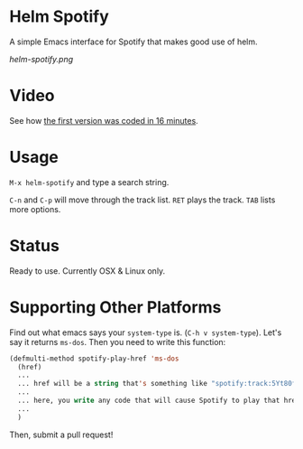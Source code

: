 * Helm Spotify

A simple Emacs interface for Spotify that makes good use of helm.

[[helm-spotify.png]]

* Video

See how [[http://www.youtube.com/watch?v=XjKtkEMUYGc&feature=youtu.be][the first version was coded in 16 minutes]].

* Usage

=M-x helm-spotify= and type a search string.

=C-n= and =C-p= will move through the track list.
=RET= plays the track.
=TAB= lists more options.

* Status

Ready to use. Currently OSX & Linux only.

* Supporting Other Platforms

Find out what emacs says your =system-type= is. (=C-h v system-type=).
Let's say it returns =ms-dos=. Then you need to write this function:

#+BEGIN_SRC emacs-lisp
(defmulti-method spotify-play-href 'ms-dos
  (href)
  ...
  ... href will be a string that's something like "spotify:track:5Yt80fWRB8JG73XlPjrrKP"
  ...
  ... here, you write any code that will cause Spotify to play that href.
  ...
  )
#+END_SRC

Then, submit a pull request!
